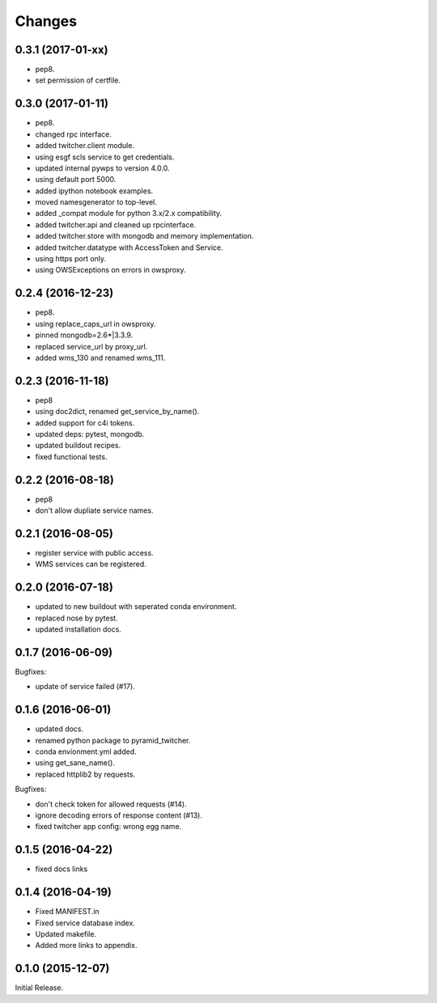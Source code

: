 Changes
*******

0.3.1 (2017-01-xx)
==================

* pep8.
* set permission of certfile.

0.3.0 (2017-01-11)
==================

* pep8.
* changed rpc interface.
* added twitcher.client module.
* using esgf scls service to get credentials.
* updated internal pywps to version 4.0.0.
* using default port 5000.
* added ipython notebook examples.
* moved namesgenerator to top-level.
* added _compat module for python 3.x/2.x compatibility.
* added twitcher.api and cleaned up rpcinterface.
* added twitcher.store with mongodb and memory implementation.
* added twitcher.datatype with AccessToken and Service.
* using https port only.
* using OWSExceptions on errors in owsproxy.

0.2.4 (2016-12-23)
==================

* pep8.
* using replace_caps_url in owsproxy.
* pinned mongodb=2.6*|3.3.9.
* replaced service_url by proxy_url.
* added wms_130 and renamed wms_111.

0.2.3 (2016-11-18)
==================

* pep8
* using doc2dict, renamed get_service_by_name().
* added support for c4i tokens.
* updated deps: pytest, mongodb.
* updated buildout recipes.
* fixed functional tests.

0.2.2 (2016-08-18)
==================

* pep8
* don't allow dupliate service names.

0.2.1 (2016-08-05)
==================

* register service with public access.
* WMS services can be registered.

0.2.0 (2016-07-18)
==================

* updated to new buildout with seperated conda environment.
* replaced nose by pytest.
* updated installation docs.

0.1.7 (2016-06-09)
==================

Bugfixes:

* update of service failed (#17).

0.1.6 (2016-06-01)
==================

* updated docs.
* renamed python package to pyramid_twitcher.
* conda envionment.yml added.
* using get_sane_name().
* replaced httplib2 by requests.

Bugfixes:

* don't check token for allowed requests (#14).
* ignore decoding errors of response content (#13).
* fixed twitcher app config: wrong egg name.

0.1.5 (2016-04-22)
==================

* fixed docs links

0.1.4 (2016-04-19)
==================

* Fixed MANIFEST.in
* Fixed service database index.
* Updated makefile.
* Added more links to appendix.

0.1.0 (2015-12-07)
==================

Initial Release.

